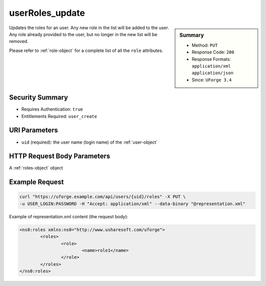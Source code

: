 .. Copyright 2016 FUJITSU LIMITED

.. _userRoles-update:

userRoles_update
----------------

.. function:: PUT /users/{uid}/roles

.. sidebar:: Summary

	* Method: ``PUT``
	* Response Code: ``200``
	* Response Formats: ``application/xml`` ``application/json``
	* Since: ``UForge 3.4``

Updates the roles for an user. Any new role in the list will be added to the user.  Any role already provided to the user, but no longer in the new list will be removed. 

Please refer to :ref:`role-object` for a complete list of all the ``role`` attributes.

Security Summary
~~~~~~~~~~~~~~~~

* Requires Authentication: ``true``
* Entitlements Required: ``user_create``

URI Parameters
~~~~~~~~~~~~~~

* ``uid`` (required): the user name (login name) of the :ref:`user-object`

HTTP Request Body Parameters
~~~~~~~~~~~~~~~~~~~~~~~~~~~~

A :ref:`roles-object` object

Example Request
~~~~~~~~~~~~~~~

.. code-block:: bash

	curl "https://uforge.example.com/api/users/{uid}/roles" -X PUT \
	-u USER_LOGIN:PASSWORD -H "Accept: application/xml" --data-binary "@representation.xml"

Example of representation.xml content (the request body):

.. code-block:: xml

	<ns0:roles xmlns:ns0="http://www.usharesoft.com/uforge">
		<roles>
			<role>
				<name>role1</name>
			</role>
		</roles>
	</ns0:roles>


.. seealso::

	 * :ref:`rolesandentitlements-api-resources`
	 * :ref:`role-object`
	 * :ref:`userRoles-getAll`
